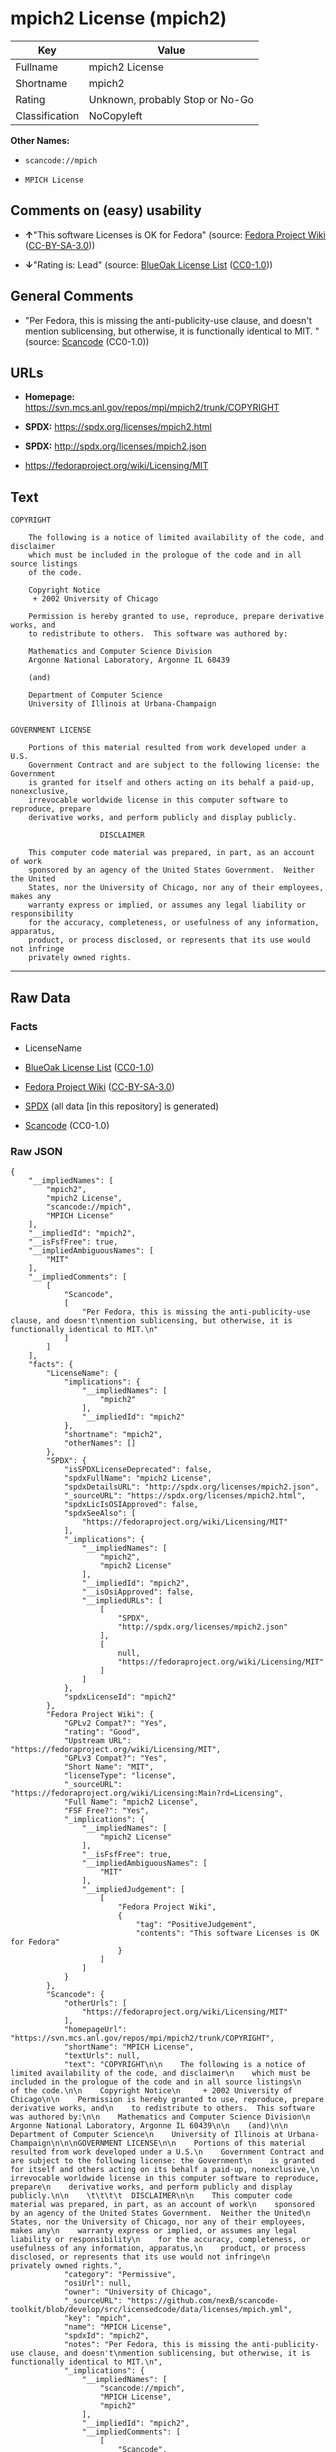 * mpich2 License (mpich2)

| Key              | Value                             |
|------------------+-----------------------------------|
| Fullname         | mpich2 License                    |
| Shortname        | mpich2                            |
| Rating           | Unknown, probably Stop or No-Go   |
| Classification   | NoCopyleft                        |

*Other Names:*

- =scancode://mpich=

- =MPICH License=

** Comments on (easy) usability

- *↑*"This software Licenses is OK for Fedora" (source:
  [[https://fedoraproject.org/wiki/Licensing:Main?rd=Licensing][Fedora
  Project Wiki]]
  ([[https://creativecommons.org/licenses/by-sa/3.0/legalcode][CC-BY-SA-3.0]]))

- *↓*"Rating is: Lead" (source:
  [[https://blueoakcouncil.org/list][BlueOak License List]]
  ([[https://raw.githubusercontent.com/blueoakcouncil/blue-oak-list-npm-package/master/LICENSE][CC0-1.0]]))

** General Comments

- "Per Fedora, this is missing the anti-publicity-use clause, and
  doesn't mention sublicensing, but otherwise, it is functionally
  identical to MIT. " (source:
  [[https://github.com/nexB/scancode-toolkit/blob/develop/src/licensedcode/data/licenses/mpich.yml][Scancode]]
  (CC0-1.0))

** URLs

- *Homepage:* https://svn.mcs.anl.gov/repos/mpi/mpich2/trunk/COPYRIGHT

- *SPDX:* https://spdx.org/licenses/mpich2.html

- *SPDX:* http://spdx.org/licenses/mpich2.json

- https://fedoraproject.org/wiki/Licensing/MIT

** Text

#+BEGIN_EXAMPLE
  COPYRIGHT

      The following is a notice of limited availability of the code, and disclaimer
      which must be included in the prologue of the code and in all source listings
      of the code.

      Copyright Notice
       + 2002 University of Chicago

      Permission is hereby granted to use, reproduce, prepare derivative works, and
      to redistribute to others.  This software was authored by:

      Mathematics and Computer Science Division
      Argonne National Laboratory, Argonne IL 60439

      (and)

      Department of Computer Science
      University of Illinois at Urbana-Champaign


  GOVERNMENT LICENSE

      Portions of this material resulted from work developed under a U.S.
      Government Contract and are subject to the following license: the Government
      is granted for itself and others acting on its behalf a paid-up, nonexclusive,
      irrevocable worldwide license in this computer software to reproduce, prepare
      derivative works, and perform publicly and display publicly.

      				  DISCLAIMER

      This computer code material was prepared, in part, as an account of work
      sponsored by an agency of the United States Government.  Neither the United
      States, nor the University of Chicago, nor any of their employees, makes any
      warranty express or implied, or assumes any legal liability or responsibility
      for the accuracy, completeness, or usefulness of any information, apparatus,
      product, or process disclosed, or represents that its use would not infringe
      privately owned rights.
#+END_EXAMPLE

--------------

** Raw Data

*** Facts

- LicenseName

- [[https://blueoakcouncil.org/list][BlueOak License List]]
  ([[https://raw.githubusercontent.com/blueoakcouncil/blue-oak-list-npm-package/master/LICENSE][CC0-1.0]])

- [[https://fedoraproject.org/wiki/Licensing:Main?rd=Licensing][Fedora
  Project Wiki]]
  ([[https://creativecommons.org/licenses/by-sa/3.0/legalcode][CC-BY-SA-3.0]])

- [[https://spdx.org/licenses/mpich2.html][SPDX]] (all data [in this
  repository] is generated)

- [[https://github.com/nexB/scancode-toolkit/blob/develop/src/licensedcode/data/licenses/mpich.yml][Scancode]]
  (CC0-1.0)

*** Raw JSON

#+BEGIN_EXAMPLE
  {
      "__impliedNames": [
          "mpich2",
          "mpich2 License",
          "scancode://mpich",
          "MPICH License"
      ],
      "__impliedId": "mpich2",
      "__isFsfFree": true,
      "__impliedAmbiguousNames": [
          "MIT"
      ],
      "__impliedComments": [
          [
              "Scancode",
              [
                  "Per Fedora, this is missing the anti-publicity-use clause, and doesn't\nmention sublicensing, but otherwise, it is functionally identical to MIT.\n"
              ]
          ]
      ],
      "facts": {
          "LicenseName": {
              "implications": {
                  "__impliedNames": [
                      "mpich2"
                  ],
                  "__impliedId": "mpich2"
              },
              "shortname": "mpich2",
              "otherNames": []
          },
          "SPDX": {
              "isSPDXLicenseDeprecated": false,
              "spdxFullName": "mpich2 License",
              "spdxDetailsURL": "http://spdx.org/licenses/mpich2.json",
              "_sourceURL": "https://spdx.org/licenses/mpich2.html",
              "spdxLicIsOSIApproved": false,
              "spdxSeeAlso": [
                  "https://fedoraproject.org/wiki/Licensing/MIT"
              ],
              "_implications": {
                  "__impliedNames": [
                      "mpich2",
                      "mpich2 License"
                  ],
                  "__impliedId": "mpich2",
                  "__isOsiApproved": false,
                  "__impliedURLs": [
                      [
                          "SPDX",
                          "http://spdx.org/licenses/mpich2.json"
                      ],
                      [
                          null,
                          "https://fedoraproject.org/wiki/Licensing/MIT"
                      ]
                  ]
              },
              "spdxLicenseId": "mpich2"
          },
          "Fedora Project Wiki": {
              "GPLv2 Compat?": "Yes",
              "rating": "Good",
              "Upstream URL": "https://fedoraproject.org/wiki/Licensing/MIT",
              "GPLv3 Compat?": "Yes",
              "Short Name": "MIT",
              "licenseType": "license",
              "_sourceURL": "https://fedoraproject.org/wiki/Licensing:Main?rd=Licensing",
              "Full Name": "mpich2 License",
              "FSF Free?": "Yes",
              "_implications": {
                  "__impliedNames": [
                      "mpich2 License"
                  ],
                  "__isFsfFree": true,
                  "__impliedAmbiguousNames": [
                      "MIT"
                  ],
                  "__impliedJudgement": [
                      [
                          "Fedora Project Wiki",
                          {
                              "tag": "PositiveJudgement",
                              "contents": "This software Licenses is OK for Fedora"
                          }
                      ]
                  ]
              }
          },
          "Scancode": {
              "otherUrls": [
                  "https://fedoraproject.org/wiki/Licensing/MIT"
              ],
              "homepageUrl": "https://svn.mcs.anl.gov/repos/mpi/mpich2/trunk/COPYRIGHT",
              "shortName": "MPICH License",
              "textUrls": null,
              "text": "COPYRIGHT\n\n    The following is a notice of limited availability of the code, and disclaimer\n    which must be included in the prologue of the code and in all source listings\n    of the code.\n\n    Copyright Notice\n     + 2002 University of Chicago\n\n    Permission is hereby granted to use, reproduce, prepare derivative works, and\n    to redistribute to others.  This software was authored by:\n\n    Mathematics and Computer Science Division\n    Argonne National Laboratory, Argonne IL 60439\n\n    (and)\n\n    Department of Computer Science\n    University of Illinois at Urbana-Champaign\n\n\nGOVERNMENT LICENSE\n\n    Portions of this material resulted from work developed under a U.S.\n    Government Contract and are subject to the following license: the Government\n    is granted for itself and others acting on its behalf a paid-up, nonexclusive,\n    irrevocable worldwide license in this computer software to reproduce, prepare\n    derivative works, and perform publicly and display publicly.\n\n    \t\t\t\t  DISCLAIMER\n\n    This computer code material was prepared, in part, as an account of work\n    sponsored by an agency of the United States Government.  Neither the United\n    States, nor the University of Chicago, nor any of their employees, makes any\n    warranty express or implied, or assumes any legal liability or responsibility\n    for the accuracy, completeness, or usefulness of any information, apparatus,\n    product, or process disclosed, or represents that its use would not infringe\n    privately owned rights.",
              "category": "Permissive",
              "osiUrl": null,
              "owner": "University of Chicago",
              "_sourceURL": "https://github.com/nexB/scancode-toolkit/blob/develop/src/licensedcode/data/licenses/mpich.yml",
              "key": "mpich",
              "name": "MPICH License",
              "spdxId": "mpich2",
              "notes": "Per Fedora, this is missing the anti-publicity-use clause, and doesn't\nmention sublicensing, but otherwise, it is functionally identical to MIT.\n",
              "_implications": {
                  "__impliedNames": [
                      "scancode://mpich",
                      "MPICH License",
                      "mpich2"
                  ],
                  "__impliedId": "mpich2",
                  "__impliedComments": [
                      [
                          "Scancode",
                          [
                              "Per Fedora, this is missing the anti-publicity-use clause, and doesn't\nmention sublicensing, but otherwise, it is functionally identical to MIT.\n"
                          ]
                      ]
                  ],
                  "__impliedCopyleft": [
                      [
                          "Scancode",
                          "NoCopyleft"
                      ]
                  ],
                  "__calculatedCopyleft": "NoCopyleft",
                  "__impliedText": "COPYRIGHT\n\n    The following is a notice of limited availability of the code, and disclaimer\n    which must be included in the prologue of the code and in all source listings\n    of the code.\n\n    Copyright Notice\n     + 2002 University of Chicago\n\n    Permission is hereby granted to use, reproduce, prepare derivative works, and\n    to redistribute to others.  This software was authored by:\n\n    Mathematics and Computer Science Division\n    Argonne National Laboratory, Argonne IL 60439\n\n    (and)\n\n    Department of Computer Science\n    University of Illinois at Urbana-Champaign\n\n\nGOVERNMENT LICENSE\n\n    Portions of this material resulted from work developed under a U.S.\n    Government Contract and are subject to the following license: the Government\n    is granted for itself and others acting on its behalf a paid-up, nonexclusive,\n    irrevocable worldwide license in this computer software to reproduce, prepare\n    derivative works, and perform publicly and display publicly.\n\n    \t\t\t\t  DISCLAIMER\n\n    This computer code material was prepared, in part, as an account of work\n    sponsored by an agency of the United States Government.  Neither the United\n    States, nor the University of Chicago, nor any of their employees, makes any\n    warranty express or implied, or assumes any legal liability or responsibility\n    for the accuracy, completeness, or usefulness of any information, apparatus,\n    product, or process disclosed, or represents that its use would not infringe\n    privately owned rights.",
                  "__impliedURLs": [
                      [
                          "Homepage",
                          "https://svn.mcs.anl.gov/repos/mpi/mpich2/trunk/COPYRIGHT"
                      ],
                      [
                          null,
                          "https://fedoraproject.org/wiki/Licensing/MIT"
                      ]
                  ]
              }
          },
          "BlueOak License List": {
              "BlueOakRating": "Lead",
              "url": "https://spdx.org/licenses/mpich2.html",
              "isPermissive": true,
              "_sourceURL": "https://blueoakcouncil.org/list",
              "name": "mpich2 License",
              "id": "mpich2",
              "_implications": {
                  "__impliedNames": [
                      "mpich2",
                      "mpich2 License"
                  ],
                  "__impliedJudgement": [
                      [
                          "BlueOak License List",
                          {
                              "tag": "NegativeJudgement",
                              "contents": "Rating is: Lead"
                          }
                      ]
                  ],
                  "__impliedCopyleft": [
                      [
                          "BlueOak License List",
                          "NoCopyleft"
                      ]
                  ],
                  "__calculatedCopyleft": "NoCopyleft",
                  "__impliedURLs": [
                      [
                          "SPDX",
                          "https://spdx.org/licenses/mpich2.html"
                      ]
                  ]
              }
          }
      },
      "__impliedJudgement": [
          [
              "BlueOak License List",
              {
                  "tag": "NegativeJudgement",
                  "contents": "Rating is: Lead"
              }
          ],
          [
              "Fedora Project Wiki",
              {
                  "tag": "PositiveJudgement",
                  "contents": "This software Licenses is OK for Fedora"
              }
          ]
      ],
      "__impliedCopyleft": [
          [
              "BlueOak License List",
              "NoCopyleft"
          ],
          [
              "Scancode",
              "NoCopyleft"
          ]
      ],
      "__calculatedCopyleft": "NoCopyleft",
      "__isOsiApproved": false,
      "__impliedText": "COPYRIGHT\n\n    The following is a notice of limited availability of the code, and disclaimer\n    which must be included in the prologue of the code and in all source listings\n    of the code.\n\n    Copyright Notice\n     + 2002 University of Chicago\n\n    Permission is hereby granted to use, reproduce, prepare derivative works, and\n    to redistribute to others.  This software was authored by:\n\n    Mathematics and Computer Science Division\n    Argonne National Laboratory, Argonne IL 60439\n\n    (and)\n\n    Department of Computer Science\n    University of Illinois at Urbana-Champaign\n\n\nGOVERNMENT LICENSE\n\n    Portions of this material resulted from work developed under a U.S.\n    Government Contract and are subject to the following license: the Government\n    is granted for itself and others acting on its behalf a paid-up, nonexclusive,\n    irrevocable worldwide license in this computer software to reproduce, prepare\n    derivative works, and perform publicly and display publicly.\n\n    \t\t\t\t  DISCLAIMER\n\n    This computer code material was prepared, in part, as an account of work\n    sponsored by an agency of the United States Government.  Neither the United\n    States, nor the University of Chicago, nor any of their employees, makes any\n    warranty express or implied, or assumes any legal liability or responsibility\n    for the accuracy, completeness, or usefulness of any information, apparatus,\n    product, or process disclosed, or represents that its use would not infringe\n    privately owned rights.",
      "__impliedURLs": [
          [
              "SPDX",
              "https://spdx.org/licenses/mpich2.html"
          ],
          [
              "SPDX",
              "http://spdx.org/licenses/mpich2.json"
          ],
          [
              null,
              "https://fedoraproject.org/wiki/Licensing/MIT"
          ],
          [
              "Homepage",
              "https://svn.mcs.anl.gov/repos/mpi/mpich2/trunk/COPYRIGHT"
          ]
      ]
  }
#+END_EXAMPLE

*** Dot Cluster Graph

[[../dot/mpich2.svg]]